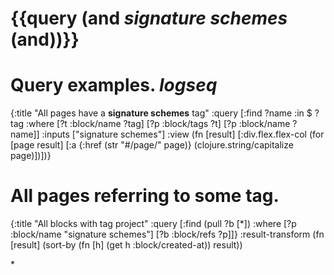 * {{query (and [[signature schemes]] (and))}}
:PROPERTIES:
:query-table: false
:query-sort-by: page
:query-sort-desc: false
:query-properties: [:block]
:END:
* Query examples. [[logseq]]
#+BEGIN_QUERY
{:title "All pages have a *signature schemes* tag"
 :query [:find ?name
       :in $ ?tag
       :where
       [?t :block/name ?tag]
       [?p :block/tags ?t]
       [?p :block/name ?name]]
 :inputs ["signature schemes"]
 :view (fn [result]
       [:div.flex.flex-col
        (for [page result]
          [:a {:href (str "#/page/" page)} (clojure.string/capitalize page)])])}
#+END_QUERY
* All pages referring to some tag.
#+BEGIN_QUERY
{:title "All blocks with tag project"
 :query [:find (pull ?b [*])
         :where
         [?p :block/name "signature schemes"]
         [?b :block/refs ?p]]}
  :result-transform (fn [result]
                      (sort-by (fn [h]
                                 (get h :block/created-at)) result))
#+END_QUERY
*